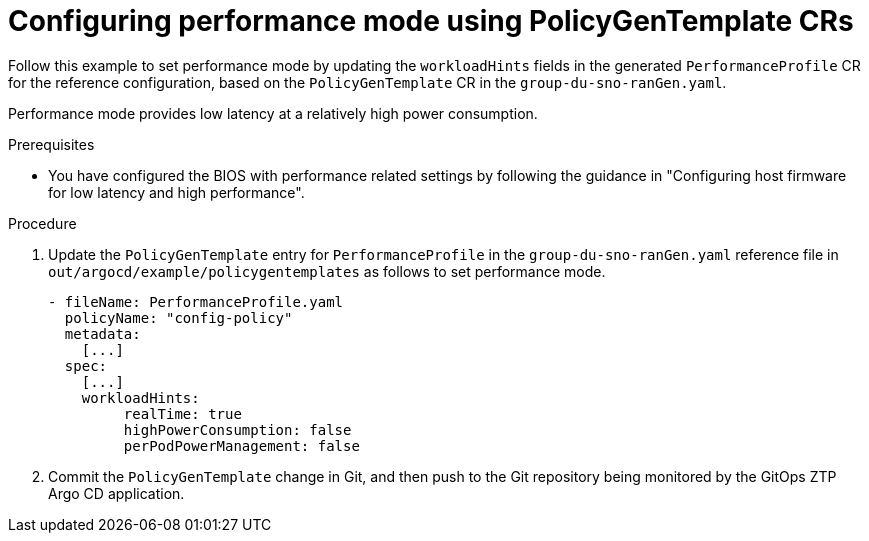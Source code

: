 // Module included in the following assemblies:
//
// * scalability_and_performance/ztp_far_edge/ztp-advanced-policy-config.adoc

:_module-type: PROCEDURE
[id="ztp-using-pgt-to-configure-performance-mode_{context}"]
= Configuring performance mode using PolicyGenTemplate CRs

Follow this example to set performance mode by updating the `workloadHints` fields in the generated `PerformanceProfile` CR for the reference configuration, based on the `PolicyGenTemplate` CR in the `group-du-sno-ranGen.yaml`.

Performance mode provides low latency at a relatively high power consumption.

.Prerequisites

* You have configured the BIOS with performance related settings by following the guidance in "Configuring host firmware for low latency and high performance".

.Procedure

. Update the `PolicyGenTemplate` entry for `PerformanceProfile` in the `group-du-sno-ranGen.yaml` reference file in `out/argocd/example/policygentemplates` as follows to set performance mode.
+
[source,yaml]
----
- fileName: PerformanceProfile.yaml
  policyName: "config-policy"
  metadata:
    [...]
  spec:
    [...]
    workloadHints:
         realTime: true
         highPowerConsumption: false
         perPodPowerManagement: false
----

. Commit the `PolicyGenTemplate` change in Git, and then push to the Git repository being monitored by the GitOps ZTP Argo CD application.